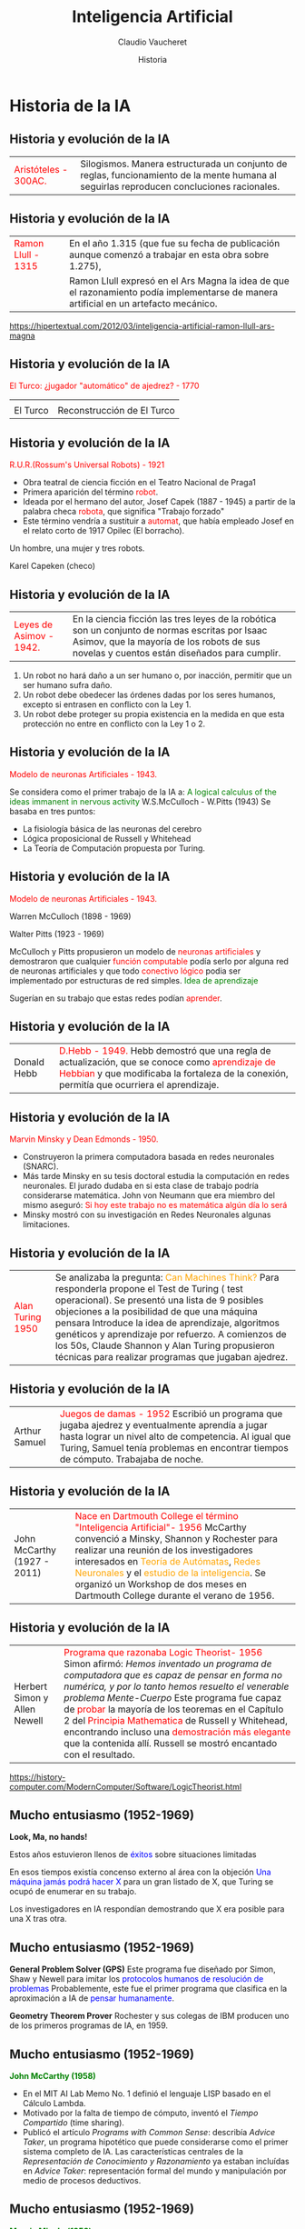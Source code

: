 #+REVEAL_INIT_OPTIONS:  transition:'cube' 
#+options: toc:nil num:nil

#+REVEAL_THEME: moon
#+REVEAL_HLEVEL: 2
#+reveal_root:  https://cdn.jsdelivr.net/npm/reveal.js

#+MACRO: color @@html:<font color="$1">$2</font>@@
#+MACRO: alert @@html:<font color=red>$1</font>@@

#+TITLE: Inteligencia Artificial
#+DATE:  Historia
#+AUTHOR: Claudio Vaucheret
#+EMAIL: cv@fi.uncoma.edu.ar


* Historia  de la IA

** Historia y evolución de la IA


 | {{{color(red,Aristóteles - 300AC.)}}} [[file:imagen/aristoteles.jpg]] |  Silogismos. Manera estructurada un conjunto de reglas,   funcionamiento de la mente humana al seguirlas reproducen concluciones racionales. |


** Historia y evolución de la IA

#+REVEAL_HTML: <div style="font-size: 70%;">   

 | {{{color(red,Ramon Llull - 1315)}}} [[file:imagen/llull.jpg]] | En el año 1.315 (que fue su fecha de publicación aunque comenzó a trabajar en esta obra sobre 1.275),                                 |
 | [[file:imagen/ArsMagna.jpg]]                                  | Ramon Llull expresó en el Ars Magna la idea de que el razonamiento podía implementarse de manera artificial en un artefacto mecánico. |


 [[https://hipertextual.com/2012/03/inteligencia-artificial-ramon-llull-ars-magna]]


** Historia y evolución de la IA

{{{color(red,El Turco: ¿jugador "automático" de ajedrez? - 1770)}}}

| [[file:imagen/Turco4.jpg]] | [[file:imagen/Turco2.jpg]]     |
| El Turco               | Reconstrucción de El Turco |


** Historia y evolución de la IA



{{{color(red,R.U.R.(Rossum's Universal Robots) - 1921)}}}

- Obra teatral de ciencia ficción en el Teatro Nacional de Praga1
- Primera aparición del término {{{color(red,robot)}}}.
- Ideada por el hermano del autor, Josef Capek (1887 - 1945) a partir de la palabra checa {{{color(red,robota)}}}, que significa "Trabajo forzado" 
- Este término vendría a sustituir a {{{alert(automat)}}}, que había empleado Josef en el relato corto de 1917 Opilec (El borracho).

#+REVEAL: split

[[file:imagen/RURobra.jpg]]

Un hombre, una mujer y tres robots.

Karel Capeken (checo)


** Historia y evolución de la IA

| {{{alert(Leyes de Asimov - 1942.)}}}  [[file:imagen/asimov2.jpeg]] | En la ciencia ficción las tres leyes de la robótica son un conjunto de normas escritas por Isaac Asimov, que la mayoría de los robots de sus novelas y cuentos están diseñados para cumplir. |

#+REVEAL: split

#+REVEAL_HTML: <div style="font-size: 70%;">   

 #+ATTR_HTML: :height 300
 [[file:imagen/asimov.jpg]]    

1.  Un robot no hará daño a un ser humano o, por inacción, permitir que un ser humano sufra daño.
2.   Un robot debe obedecer las órdenes dadas por los seres humanos, excepto si entrasen en conflicto con la Ley 1.
3.  Un robot debe proteger su propia existencia en la medida en que esta protección no entre en conflicto con la Ley 1 o 2.


** Historia y evolución de la IA

{{{alert(Modelo de neuronas Artificiales - 1943.)}}}

 #+ATTR_HTML: :height 300
[[file:imagen/wp.jpeg]]
[[file:imagen/neuronas.png]]

#+REVEAL: split

Se considera como el primer trabajo de la IA a:
{{{color(green,A logical calculus of the ideas immanent in nervous activity)}}} W.S.McCulloch - 
W.Pitts (1943) Se basaba en tres puntos:

- La fisiología básica de las neuronas del cerebro
- Lógica proposicional de Russell y Whitehead
- La Teoría de Computación propuesta por Turing.

** Historia y evolución de la IA

{{{alert(Modelo de neuronas Artificiales - 1943.)}}}

#+REVEAL_HTML: <div style="font-size: 70%;">   

 #+ATTR_HTML:  :height 200
[[file:imagen/McCulloch.JPG]]
 Warren McCulloch (1898 - 1969)

 
 #+ATTR_HTML:  :height 200
[[file:imagen/Pitts.jpg]]
 Walter Pitts (1923 - 1969)

#+REVEAL: split



 McCulloch y Pitts propusieron un modelo de {{{alert(neuronas artificiales)}}} y demostraron que cualquier {{{alert(función computable)}}} podía serlo por alguna red de neuronas artificiales y que todo {{{alert(conectivo lógico)}}} podia ser implementado por estructuras de red simples. {{{color(green,Idea de aprendizaje)}}}

 #+ATTR_REVEAL: :frag (roll-in) 
 Sugerían en su trabajo que estas redes podían {{{alert(aprender)}}}. 


** Historia y evolución de la IA

| Donald Hebb  [[file:imagen/hebb.jpeg]]           | {{{alert(D.Hebb  - 1949.)}}}  Hebb demostró que una regla de actualización, que se conoce como {{{alert(aprendizaje de Hebbian)}}} y  que modificaba la fortaleza de la conexión, permitía que ocurriera el aprendizaje. |

** Historia y evolución de la IA

{{{alert(Marvin Minsky y Dean Edmonds  - 1950.)}}}

[[file:imagen/minsky1.jpg]]

#+REVEAL: split

- Construyeron la primera computadora basada en redes neuronales (SNARC).
- Más tarde Minsky en su tesis doctoral estudia la computación en redes neuronales. El jurado dudaba en si esta clase de trabajo podría considerarse matemática. John von Neumann que era miembro del mismo aseguró: {{{alert(Si hoy este trabajo no es matemática algún día lo será)}}}
- Minsky mostró con su investigación en Redes Neuronales algunas limitaciones. 

** Historia y evolución de la IA

#+REVEAL_HTML: <div style="font-size: 60%;">   

| {{{alert(Alan Turing 1950)}}}   [[file:imagen/turing.jpeg]]                             | Se analizaba la pregunta: {{{color(orange,Can Machines Think?)}}} Para responderla propone el Test de Turing ( test operacional). Se presentó una lista de 9 posibles objeciones a la posibilidad de que una máquina pensara Introduce la idea de aprendizaje, algoritmos genéticos y aprendizaje por refuerzo. A comienzos de los 50s, Claude Shannon y Alan Turing propusieron técnicas para realizar programas que jugaban ajedrez. |


** Historia y evolución de la IA

#+REVEAL_HTML: <div style="font-size: 60%;">

|   [[file:imagen/SAM.JPG]] Arthur Samuel                                                 | {{{alert(Juegos de damas - 1952)}}} Escribió un programa que jugaba ajedrez y eventualmente aprendía  a jugar hasta lograr un nivel alto de competencia. Al igual que Turing, Samuel  tenía problemas en encontrar tiempos de cómputo. Trabajaba de noche. |


** Historia y evolución de la IA

#+REVEAL_HTML: <div style="font-size: 60%;">

| [[file:imagen/jmCarthy.jpg]] John McCarthy (1927 - 2011) | {{{alert(Nace en Dartmouth College el término  "Inteligencia Artificial"- 1956)}}} McCarthy convenció a Minsky, Shannon y Rochester para realizar una reunión de los investigadores interesados en {{{color(orange,Teoría de Autómatas)}}}, {{{color(orange,Redes Neuronales)}}} y el {{{color(orange,estudio de la inteligencia)}}}. Se organizó un Workshop de dos meses en Dartmouth College durante el verano de 1956.  |

** Historia y evolución de la IA

#+REVEAL_HTML: <div style="font-size: 60%;">

| [[file:imagen/SimonNewell.jpg]] Herbert Simon y Allen Newell | {{{alert(Programa que razonaba Logic Theorist- 1956)}}} Simon afirmó: /Hemos inventado un programa de computadora que es capaz de pensar en forma no numérica, y por lo tanto hemos resuelto el venerable problema Mente-Cuerpo/ Este programa fue capaz de {{{alert(probar)}}} la mayoría de los teoremas en el Capítulo 2 del {{{alert(Principia Mathematica)}}} de Russell y Whitehead, encontrando incluso una {{{alert(demostración más elegante)}}} que la contenida allí. Russell se mostró encantado con el resultado.  |

[[https://history-computer.com/ModernComputer/Software/LogicTheorist.html]]


** Mucho entusiasmo (1952-1969)


 *Look, Ma, no hands!*

Estos años estuvieron llenos de {{{color(blue,éxitos)}}} sobre situaciones limitadas 

En esos tiempos existía concenso externo al área con la objeción {{{color(blue,Una máquina jamás podrá hacer X)}}} para un gran listado de X, que Turing se ocupó de enumerar en su trabajo.

Los investigadores en IA respondían demostrando que X era posible para una X tras otra.


** Mucho entusiasmo (1952-1969)


 *General Problem Solver (GPS)*
 Este programa fue diseñado por Simon, Shaw y Newell para imitar los {{{color(blue,protocolos humanos de resolución de problemas)}}} 
 Probablemente, este fue el primer programa que clasifica en la aproximación a IA de {{{color(blue,pensar humanamente)}}}.

 #+ATTR_REVEAL: :frag (roll-in)
 *Geometry Theorem Prover*
 Rochester y sus colegas de IBM producen uno de los primeros programas de IA, en 1959.


** Mucho entusiasmo (1952-1969)

*{{{color(green,John McCarthy (1958))}}}*

#+REVEAL_HTML: <div style="font-size: 80%;">

- En el MIT AI Lab Memo No. 1 definió el lenguaje LISP basado en el Cálculo Lambda.
- Motivado por la falta de tiempo de cómputo, inventó el /Tiempo Compartido/ (time sharing).
- Publicó el artículo /Programs with Common Sense/: describía /Advice Taker/, un programa hipotético que puede considerarse como el primer sistema completo de IA. Las características centrales de la /Representación de Conocimiento y Razonamiento/ ya estaban incluídas en /Advice Taker/: representación formal del mundo y manipulación por medio de procesos deductivos. 


** Mucho entusiasmo (1952-1969)

*{{{color(green,Marvin Minsky(1958))}}}*

#+REVEAL_HTML: <div style="font-size: 90%;">
En el MIT trabajó junto a McCarthy. Pero McCarthy tomaría un enfoque basado en lógica para la representación del conocimiento y el razonamiento, a diferencia del enfoque tomado por Minsky.


*{{{color(green,J.A. Robinson (1965))}}}*


Desarrolla el método de resolución, un algoritmo completo para la demostración de teoremas de la Lógica de Primer Orden. Este descubrimiento acelera los resultados de McCarthy, que en 1963 se muda a Standford.

** Mucho entusiasmo (1952-1969)

#+REVEAL_HTML: <div style="font-size: 100%;">

| [[file:imagen/shakey.jpg]]  |Shakey (1968) Standford Research Institute. El SRI desarrolló el primer {{{alert(proyecto robótico)}}} |

** Mucho entusiasmo (1952-1969)

*{{{color(green,Marvin Minsky)}}}*

#+REVEAL_HTML: <div style="font-size: 80%;">
Supervisaba trabajos sobre problemas acotados, los que aparentemente requerían inteligencia para ser resueltos. Estos dominios limitados se conocieron como {{{color(blue,micro-mundos)}}}.

| [[file:imagen/mundobloques.jpg]] Mundo de Bloques | Existieron diferentes programas para diferentes micro-mundos, pero el micro-mundo más conocido es el {{{alert(mundo de bloques)}}}. |
    
** Mucho entusiasmo (1952-1969)

*{{{color(green,Redes Neuronales)}}}*

- Winograd y Cowan (1963) mostraron que una gran cantidad de elementos juntos podían representar un único concepto, con la correspondiente mejora en la robustez y el paralelismo.
- En 1962, el método de Hebb de aprendizaje fue mejorado por Widrow y  Hoff (redes adalines) y Rosenblatt (perceptrones).

** Una dosis de realidad(1966-1973)

{{{color(green,La euforia ...   hace  a los investigadores predecir los éxitos futuros)}}}

*{{{color(green,Herbert Simon)}}}*

En 1958 predijo que en {{{color(orange,10 años)}}} una computadora sería campeón de ajedrez, y que una computadora demostraría un importante teorema matemático.

 #+ATTR_REVEAL: :frag (roll-in)
Sin embargo, esto ocurrió {{{color(orange,40 años después)}}} ...

 #+ATTR_REVEAL: :frag (roll-in) 
Los avances sobre micro-mundos {{{alert(fallaban)}}} al resolver problemas más dificultosos

** Una dosis de realidad(1966-1973)

*{{{color(green,Problema 1)}}}*

#+REVEAL_HTML: <div style="font-size: 60%;">

{{{color(fucsia,La mayoría de los programas contenía poco o nada de conocimiento de su tema. El éxito se daba por la 
simple manipulación sintáctica)}}}

Traducción doble del inglés al ruso y nuevamente al inglés:
 
{{{alert(The spirit is willing but the flesh is weak)}}}

se convirtió luego de pasar al ruso y volver a ser
traducida por la máquina en:

{{{alert(The vodka is good but the meat is rotten)}}}

 #+ATTR_REVEAL: :frag (roll-in) 
 En 1966 el gobierno canceló el financiamiento a estos proyectos.

** Una dosis de realidad(1966-1973)

*{{{color(green,Problema 2)}}}*

#+REVEAL_HTML: <div style="font-size: 60%;">

{{{color(blue,Intratabilidad de los problemas que la IA intentaba resolver)}}}

La mayoría de los  programas de IA resolvían problemas probando diferentes caminos hasta encontrar una solución (explosión combinatoria). 

#+ATTR_REVEAL: :frag (roll-in) 
Esto funcionaba para micro-mundos y los investigadores creían en la hipótesis que con máquinas más potentes y con más memoria, se los podía extender para solucionar  problemas del mundo real.

#+ATTR_REVEAL: :frag (roll-in) 
Este optimismo desapareció con el desarrollo de la Teoría de la Complejidad Computacional :(



** Una dosis de realidad(1966-1973)

*{{{color(green,Problema 3)}}}*

#+REVEAL_HTML: <div style="font-size: 60%;">

{{{color(blue,Limitaciones en las estructuras básicas utilizadas para generar comportamiento inteligente)}}}

Minsky y Papert (1969) publicaron {{{alert(Perceptrons)}}} donde demostraron que si bien los perceptrones eran capaces de aprender cualquier cosa que pudieran representar, en realidad podían {{{alert(representar muy poco)}}}

#+ATTR_REVEAL: :frag (roll-in) 
Aunque estos resultados no se aplicaban a las redes más complejas multi-capa, el {{{alert(financiamiento)}}} para la investigación en redes neuronales se {{{alert(canceló)}}}

#+ATTR_REVEAL: :frag (roll-in) 
Irónicamente, en 1969 Bryson y Ho desarrollaron un nuevo algoritmo de {{{alert(apredizaje por back-propagation)}}} para redes multicapas, que dió lugar al {{{alert(resurgimiento)}}} de las redes neuronales en los 80s

** Sistemas Basados en Conocimiento (1969-1979)

*{{{color(green,Métodos Débiles)}}}*

#+REVEAL_HTML: <div style="font-size: 80%;">

En la primera década de investigación en IA, la  resolución de problemas se basaban en métodos de búsqueda de
propósito general, con utilización de {{{color(#CC66FF,poca información del dominio)}}}.

#+ATTR_REVEAL: :frag (roll-in)
El cambio se dirige al uso de más {{{alert(conocimiento  específico de un dominio)}}} que permita  razonamiento más poderosos y el manejo  más sencillo  de casos típicos  en áreas más circunscriptas. 

** Sistemas Basados en Conocimiento (1969-1979)

*{{{color(green,DENDRAL (1969))}}}*

#+REVEAL_HTML: <div style="font-size: 80%;">

Primer Sistema Basado en Conocimiento, desarrollado en Standford por E.Feigenbaum. Infería estructura molecular de un compuesto
a partir de información provista por un espectrómetro de masa y la fórmula química. Su calidad de experto provenía del gran número de
reglas de propósito general que utilizaba. Los sistemas posteriores utilizaron un enfoque en el que se  {{{color(#CC66FF,separaba el conocimiento)}}} en forma de reglas del componente de {{{color(#CC66FF,razonamiento)}}}.

** Sistemas Basados en Conocimiento (1969-1979)

*{{{color(green,MYCIN (1969))}}}*

#+REVEAL_HTML: <div style="font-size: 80%;">

Desarrollado por E.Feigenbaum, B.Buchanan y E.Shortliffe. Tenía la capacidad de diagnosticar enfermedades infecciosas en la sangre.
 Una diferencia con DENDRAL fue que no poseía un modelo teórico que sustentara las reglas que utilizaba.Las reglas provenían de entrevistas con expertos del
área. Otra diferencia importante, fue que MYCIN incorporó un cálculo de incertidumbre llamado  {{{color(#CC66FF,factor de certeza)}}}, que  reflejaba la propia incertidumbre del
conocimiento médico al diagnosticar.

** Sistemas Basados en Conocimiento (1969-1979)

*{{{color(green,SHRDLU)}}}*

#+REVEAL_HTML: <div style="font-size: 80%;">

Desarrollado por T.Winograd en el
área de entendimiento de lenguaje natural que utilizaba
gran cantidad de conocimiento en el dominio del mundo
de bloques.

** Otros avances

Se desarrollaron diferentes {{{alert(lenguajes de representación de conocimiento y razonamiento)}}}

 * ~Prolog~ se vuelve popular en Europa.
 * Minsky en 1975, introduce la idea de {{{alert(frames)}}}.


 
** IA se vuelve una industria(1980-presente)

*{{{color(green,Sistema Experto R1 (1982))}}}*
#+REVEAL_HTML: <div style="font-size: 70%;">
Desarrollado por D.McDermott para DEC con el propósito de ayudar a configurar
los pedidos de nuevos sistemas de cómputo. En 1986, DEC reportó haber ahorrado u$a 40M por
año. Para 1988, DEC tenía ya 40 sistemas en funcionamiento.

#+REVEAL_HTML: <div style="font-size: 140%;">
*{{{color(green,Proyecto Quinta Generación (Japón-1981))}}}*
#+REVEAL_HTML: <div style="font-size: 70%;">
  Se construirían máquinas cuyo lenguaje máquina sería
Prolog con el objetivo de acelerar la capacidad de
inferencia de los sistemas.  Este proyecto no tuvo éxito pero impulsó el desarrollo de la IA en USA, Europa y otros paises del mundo.



#+ATTR_REVEAL: :frag (roll-in)
(1988--93)    La industria de los sistemas expertos decae: "Invierno de IA"


** Vuelven las Redes Neuronales(1986-presente)

- A mediados de los años 80, al menos cuatro grupos diferentes reinventaron el algoritmo de back-propagation desarrollado en 1969 por Bryson y Ho.


- El algoritmo fue aplicado a diferentes problemas de aprendizaje en Ciencias de la Computación y Psicología.

** Vuelven las Redes Neuronales(1986-presente)

*{{{color(green,Compiten los modelos:)}}}*  
#+REVEAL_HTML: <div style="font-size: 90%;">
- Conexionismo:  presenta los fenómenos de la mente y del comportamiento como procesos que emergen de redes formadas por unidades sencillas interconectadas. Hay muchas formas de conexionismo, pero las formas más comunes son los modelos de redes neuronales.

- Simbólico

** La IA adopta el Método Científico (1987-presente)

#+REVEAL_HTML: <div style="font-size: 80%;">

- A fines de los 80s se produce una revolución en el contenido y en la metodología de investigación de la IA.
- Algunos han visto este cambio como una victoria de los {{{alert(neats(pulcros))}}}, aquellos que piensan que las teorías en IA deben sustentarse en rigor formal, sobre los {{{alert(scruffy(desaliñados))}}}, aquellos que piensan que se deben construir prototipos y analizar aquellos que parecen funcionar.
- Ambas percepciones son necesarias y quizás al reenfocarse en aproximaciones más formales se demuestra una mayor madurez de la disciplina.

** La IA adopta el Método Científico (1987-presente)

#+REVEAL_HTML: <div style="font-size: 80%;">

- Se comenzó a tratar de construir sobre la teoría existente en lugar de seguir creando nuevas teorías, a fin de:

  - fundamentar las afirmaciones  en teoremas rigurosos o evidencia experimental en vez que en la intuición; y
  - de mostrar la relevancia  de las aplicaciones en el mundo real en vez de en mundos de /juguete/.


** La IA adopta el Método Científico (1987-presente)

#+REVEAL_HTML: <div style="font-size: 80%;">

- Algunos ejemplos son:

  - Reconocimiento Automático de Voz: utiliza modelos de Markov.
  - Data Mining - Minería de Datos: consiste en la extracción no trivial de información que reside de manera implícita en los datos.
  - Redes Bayesianas: formalismo que permite representación eficiente  y razonamiento riguroso de conocimiento incierto.

    
** Agentes, agentes, en todas partes... (1995-presente)

| [[file:imagen/agente86.jpg]] Agente 86 | El enfoque en el diseño de una entidad inteligente completa, {{{alert(el Agente)}}} ha llevado a la necesidad de ensamblar diferentes resultados en una sola arquitectura.  |

** AI a nivel humano(2004)

#+REVEAL_HTML: <div style="font-size: 80%;">

- IA a nivel humano otra vez en la agenda ...

- Varios investigadores como McCarthy, Minsky, Nilsson, Winston piensan que la IA debería poner  menos énfasis en crear versiones mejoradas de aplicaciones  que son buenas para una tarea específica como manejar autos o jugar ajedrez. 

- En vez, piensan que la IA debería volver  a sus raices y esforzarse en, según palabras de Simon: /máquinas que piensen, que aprendan y que creen/.

- Esto se conoce como el esfuerzo de la IA a Nivel Humano.
 

** Disponibilidad de grandes volumenes de datos (2001-presente)

Desde el comienzo la Ciencias de la Computación puso énfasis en los {{{alert(algoritmos)}}}.

Actualmente, hay que preocuparse por los {{{alert(datos)}}}.


* Limitaciones de la IA

** IA  Fuerte vs. Débil

*{{{color(green,IA Fuerte)}}}*
 Una máquina que piense deberá tener  {{{color(#CC66FF,conciencia)}}} y  {{{color(#CC66FF,mente real)}}}.

*{{{color(green,IA Débil)}}}*
 Las máquinas podrían actuar  {{{color(#CC66FF,como si)}}} ellas fueran inteligentes.

** IA  Fuerte vs. Débil

*{{{color(green,Para pensar..)}}}*

#+REVEAL_HTML: <div style="font-size: 80%;">

-  Pasar el test de Turing significa que la máquina  {{{color(#CC66FF,simula)}}} pensar. ¿Vuela un avión? ¿Nada un submarino?
-  Intención real de realizar algo.
-  Estados mentales reales.
- Ser conciente de sus actos.

** IA  Fuerte vs. Débil

*{{{color(green,Afirmaciones de John Searle)}}}*

#+REVEAL_HTML: <div style="font-size: 80%;">

- Los programas de computadora son formales (sintácticos).
-  Las mentes humanas tienen contenidos mentales (semántica).
-  La sintaxis por sí misma no es consitutiva ni es suficiente para la semántica.
- Los cerebros hacen que tengamos mente.

** IA  Fuerte vs. Débil
 

 {{{alert(El cuarto chino (J. Searle))}}}  Propuesto por Searle para demostrar que la idea de IA Fuerte es errónea.

 [[file:imagen/cuartoChino.JPG]]


 
** Inteligencia Artificial o Sintética

- *{{{color(green,Artificial)}}}*  Hecho por el hombre. Sugiere que es algo de calidad diferente a lo natural. 
 Por ejemplo, lago artificial, brazo artificial.
- *{{{color(green,Sintético)}}}* /Producto/ obtenido por procedimientos mecánicos,electrónicos o industriales y que imita otro /producto/ natural. Por ejemplo, la perla de cultivo, césped sintético.
- *{{{color(green,¿Computacional?)}}}*

** Ética y Riesgos de desarrollar IA

*{{{color(green,Delegamos)}}}*

#+REVEAL_HTML: <div style="font-size: 80%;">
- Las computadoras están haciendo mucho por nosotros sin nuestra intervención.
- Le estamos dando el {{{color(#CC66FF,control)}}} a las computadoras, aun en tareas críticas de seguridad. Ejemplos, fly-by-wire (vuelo por cable), donde se confía en el juicio del sistema más que en la experiencia del piloto.
- {{{color(#CC66FF,Lo siguiente en la agenda)}}}: fly-by-wire cars, sistemas de frenado inteligente,  control de la navegación que mantiene distancia de un auto al de enfrente $\ldots$

** Ética y Riesgos de desarrollar IA

#+REVEAL_HTML: <div style="font-size: 80%;">
Todos los profesionales  enfrentan consideradiones éticas de cómo deberían actuar en su trabajo, qué proyectos deberían 
ser desarrollados  y cuáles no.  

#+REVEAL_HTML: <div style="font-size: 120%;">
- *{{{color(green,Algunos nuevos problemas que plantea la IA:)}}}*
#+REVEAL_HTML: <div style="font-size: 80%;">
    - Las personas podrían perder sus trabajos por la automatización.
    - Los sistemas de IA podrían ser usados con fines indeseables.
    - El éxito de la IA podría significar el fin de la raza humana.
    - Continúan....

#+REVEAL_HTML: <div style="font-size: 120%;">    
#+ATTR_REVEAL: :frag (roll-in)    
 Leer 26.3 de Russell-Norvig
  
* estado del arte  de la IA

** Estado del Arte

|  [[file:imagen/domotica.jpg]] | {{{alert(Domótica)}}}  [[file:imagen/domotica1.jpg]]    |


** Estado del Arte

{{{alert(Video Juegos)}}}

| [[file:imagen/age-of-empires.jpg]] Age of Empires | [[file:imagen/starcraft.png]] Starcraft |


** Estado del Arte

{{{alert(Análisis de Sentimientos - Opinion Mining)}}}

 #+ATTR_HTML:  :height 400
[[file:imagen/opmining1.jpg]]


** Estado del Arte

{{{alert(Sistemas Inteligentes de Transportes)}}}

| [[file:imagen/Chile-ITS.JPG]]   | [[file:imagen/TarifaCongestionSingapur.JPG]] |
| Cobro electrónico de peajes | Tarifa de Congestión Automática          |

 
** Estado del Arte

{{{alert(Robótica)}}}

 #+ATTR_HTML:  :height 300
[[file:imagen/curiosity.jpg]]

 Curiosity: Robot en Marte

** Estado del Arte

{{{alert(Robótica)}}}

 #+ATTR_HTML:  :height 300
[[file:imagen/robofutbol.jpg]]

Fútbol de Robots



 
** Estado del Arte

*{{{color(green,¿Cuales cosas de las siguientes se pueden hacer en el presente?)}}}*
#+REVEAL_HTML: <div style="font-size: 80%;">

#+ATTR_REVEAL: :frag (roll-in)    
- Manejar con seguridad en un camino sinuoso de montaña {{{color(green,&check;)}}} 
- Manejar con seguridad en una avenida transitada  {{{color(red,&check;)}}}
- Realizar la compra semanal por internet {{{color(green,&check;)}}}
- Realizar la compra semanal en un supermercado  {{{color(red,&check;)}}}
- Jugar al bridge regularmente bien  {{{color(green,&check;)}}}
- Descubrir y probar un teorema matemático nuevo {{{color(green,&check;)}}}


** Estado del Arte(cont)

*{{{color(green,¿Cuales cosas de las siguientes se pueden hacer en el presente?)}}}*
#+REVEAL_HTML: <div style="font-size: 80%;">

#+ATTR_REVEAL: :frag (roll-in)    
- Escribir una historia cómica en forma intencional {{{color(red,&check;)}}} 
- Dar un asesoramiento legal competente en un area especializada de la ley  {{{color(green,&check;)}}}
- Traducir del Ingles al Sueco en tiempo real {{{color(green,&check;)}}}
- Conversar exitosamente con otra persona por más de tres horas  {{{color(red,&check;)}}}
- Realiza un operación quirúrgica complicada  {{{color(green,&check;)}}}
- Diseñar y ejecutar un programa de investigación en biología molecular {{{color(green,&check;)}}}


*  IA en la actualidad

** IA en la actualidad

*{{{color(green,Aprendizaje Automático)}}}*
#+REVEAL_HTML: <div style="font-size: 80%;">

#+ATTR_REVEAL: :frag (roll-in)    
-  Razonamiento basado en casos
-  Análisis de datos
-  Tareas de Clasificación
-  Aprendizaje por refuerzo
-  Computación evolutiva
-  Redes Neuronales
-  Clustering
-  Minería de texto


** IA en la actualidad

*{{{color(green,Ingeniería del conocimiento y aplicaciones)}}}*
#+REVEAL_HTML: <div style="font-size: 80%;">

#+ATTR_REVEAL: :frag (roll-in)    
-  Lógica
-  Sistemas de apoyo a la decisión
-  Interacción hombre-máquina inteligente
-  Gestión del conocimiento
-  Representación del conocimiento
-  Ontologías y Web semántica
-  Sistemas multi-agente e IA distribuida
-  Ontologías


** IA en la actualidad

*{{{color(green,ROBÓTICA, PERCEPCIÓN)}}}*
#+REVEAL_HTML: <div style="font-size: 90%;">

#+ATTR_REVEAL: :frag (roll-in)    
-  Robótica y control
-  Percepción (visión, reconocimiento del habla)
-  Creatividad, juegos, inteligencia ambiental


** IA en la actualidad

*{{{color(green,Procesamiento del lenguaje natural)}}}*
#+REVEAL_HTML: <div style="font-size: 80%;">

#+ATTR_REVEAL: :frag (roll-in)    
-  traductores
-  correctores ortográficos
-  Recuperación de Información
-  Reconocimiento y sintetizador del habla
-  Simplificación - Resumen de texto
-  Diálogo
-  Generación automática de texto
-  ...


** IA en la actualidad

*{{{color(green,Razonamiento)}}}*
#+REVEAL_HTML: <div style="font-size: 80%;">

#+ATTR_REVEAL: :frag (roll-in)    
-  Satisfacción de restricciones
-  Búsqueda heurística
-  Razonamiento basado en modelos
-  Razonamiento no monotónico
-  Planificación de tareas y scheduling
-  Razonamiento cualitativo
-  Razonamiento con incertidumbre
-  Razonamiento temporal y espacial

  
** Referencia Bibliográfica

#+REVEAL_HTML: <div style="font-size: 80%;">

[[file:imagen/page.png]] El Turco:  http://es.wikipedia.org/wiki/El_Turco 1770

[[file:imagen/book.png]] S. Russell  y P.Norvig
  Artificial Intelligence: A Modern Approach (Third Edition).
  Capítulo 1 y 26
  2009

[[file:imagen/book.png]]  D. Poole, A. Mackworth y R. Goebel
  Computational Intelligence: A Logical Approach.
  Capítulo 1
  1998
  
	

